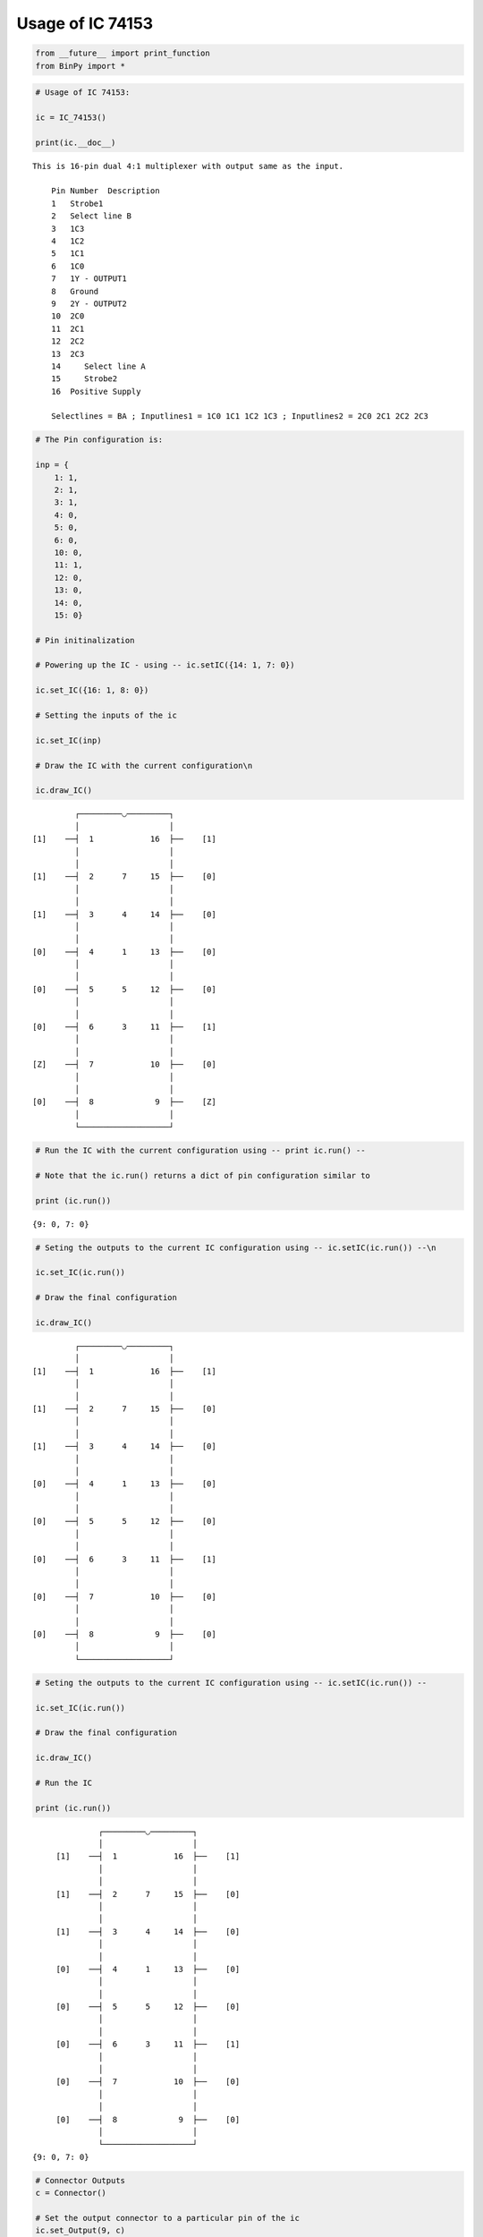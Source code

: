 
Usage of IC 74153
-----------------

.. code:: python

    from __future__ import print_function
    from BinPy import *
.. code:: python

    # Usage of IC 74153:
    
    ic = IC_74153()
    
    print(ic.__doc__)

.. parsed-literal::

    
        This is 16-pin dual 4:1 multiplexer with output same as the input.
    
            Pin Number	Description
            1	Strobe1
            2	Select line B
            3	1C3
            4	1C2
            5	1C1
            6	1C0
            7	1Y - OUTPUT1
            8	Ground
            9	2Y - OUTPUT2
            10	2C0
            11	2C1
            12	2C2
            13	2C3
            14     Select line A
            15     Strobe2
            16	Positive Supply
    
            Selectlines = BA ; Inputlines1 = 1C0 1C1 1C2 1C3 ; Inputlines2 = 2C0 2C1 2C2 2C3
        


.. code:: python

    # The Pin configuration is:
    
    inp = {
        1: 1,
        2: 1,
        3: 1,
        4: 0,
        5: 0,
        6: 0,
        10: 0,
        11: 1,
        12: 0,
        13: 0,
        14: 0,
        15: 0}
    
    # Pin initinalization
    
    # Powering up the IC - using -- ic.setIC({14: 1, 7: 0})
    
    ic.set_IC({16: 1, 8: 0})
    
    # Setting the inputs of the ic
    
    ic.set_IC(inp)
    
    # Draw the IC with the current configuration\n
    
    ic.draw_IC()

.. parsed-literal::

    
    
                  ┌─────────◡─────────┐
                  │                   │
         [1]    ──┤  1            16  ├──    [1]    
                  │                   │
                  │                   │
         [1]    ──┤  2      7     15  ├──    [0]    
                  │                   │
                  │                   │
         [1]    ──┤  3      4     14  ├──    [0]    
                  │                   │
                  │                   │
         [0]    ──┤  4      1     13  ├──    [0]    
                  │                   │
                  │                   │
         [0]    ──┤  5      5     12  ├──    [0]    
                  │                   │
                  │                   │
         [0]    ──┤  6      3     11  ├──    [1]    
                  │                   │
                  │                   │
         [Z]    ──┤  7            10  ├──    [0]    
                  │                   │
                  │                   │
         [0]    ──┤  8             9  ├──    [Z]    
                  │                   │
                  └───────────────────┘  


.. code:: python

    # Run the IC with the current configuration using -- print ic.run() -- 
    
    # Note that the ic.run() returns a dict of pin configuration similar to 
    
    print (ic.run())

.. parsed-literal::

    {9: 0, 7: 0}


.. code:: python

    # Seting the outputs to the current IC configuration using -- ic.setIC(ic.run()) --\n
    
    ic.set_IC(ic.run())
    
    # Draw the final configuration
    
    ic.draw_IC()

.. parsed-literal::

    
    
                  ┌─────────◡─────────┐
                  │                   │
         [1]    ──┤  1            16  ├──    [1]    
                  │                   │
                  │                   │
         [1]    ──┤  2      7     15  ├──    [0]    
                  │                   │
                  │                   │
         [1]    ──┤  3      4     14  ├──    [0]    
                  │                   │
                  │                   │
         [0]    ──┤  4      1     13  ├──    [0]    
                  │                   │
                  │                   │
         [0]    ──┤  5      5     12  ├──    [0]    
                  │                   │
                  │                   │
         [0]    ──┤  6      3     11  ├──    [1]    
                  │                   │
                  │                   │
         [0]    ──┤  7            10  ├──    [0]    
                  │                   │
                  │                   │
         [0]    ──┤  8             9  ├──    [0]    
                  │                   │
                  └───────────────────┘  


.. code:: python

    # Seting the outputs to the current IC configuration using -- ic.setIC(ic.run()) --
    
    ic.set_IC(ic.run())
    
    # Draw the final configuration
    
    ic.draw_IC()
    
    # Run the IC
    
    print (ic.run())

.. parsed-literal::

    
    
                  ┌─────────◡─────────┐
                  │                   │
         [1]    ──┤  1            16  ├──    [1]    
                  │                   │
                  │                   │
         [1]    ──┤  2      7     15  ├──    [0]    
                  │                   │
                  │                   │
         [1]    ──┤  3      4     14  ├──    [0]    
                  │                   │
                  │                   │
         [0]    ──┤  4      1     13  ├──    [0]    
                  │                   │
                  │                   │
         [0]    ──┤  5      5     12  ├──    [0]    
                  │                   │
                  │                   │
         [0]    ──┤  6      3     11  ├──    [1]    
                  │                   │
                  │                   │
         [0]    ──┤  7            10  ├──    [0]    
                  │                   │
                  │                   │
         [0]    ──┤  8             9  ├──    [0]    
                  │                   │
                  └───────────────────┘  
    {9: 0, 7: 0}


.. code:: python

    # Connector Outputs
    c = Connector()
    
    # Set the output connector to a particular pin of the ic
    ic.set_Output(9, c)
    
    print(c)

.. parsed-literal::

    Connector; State: 0

